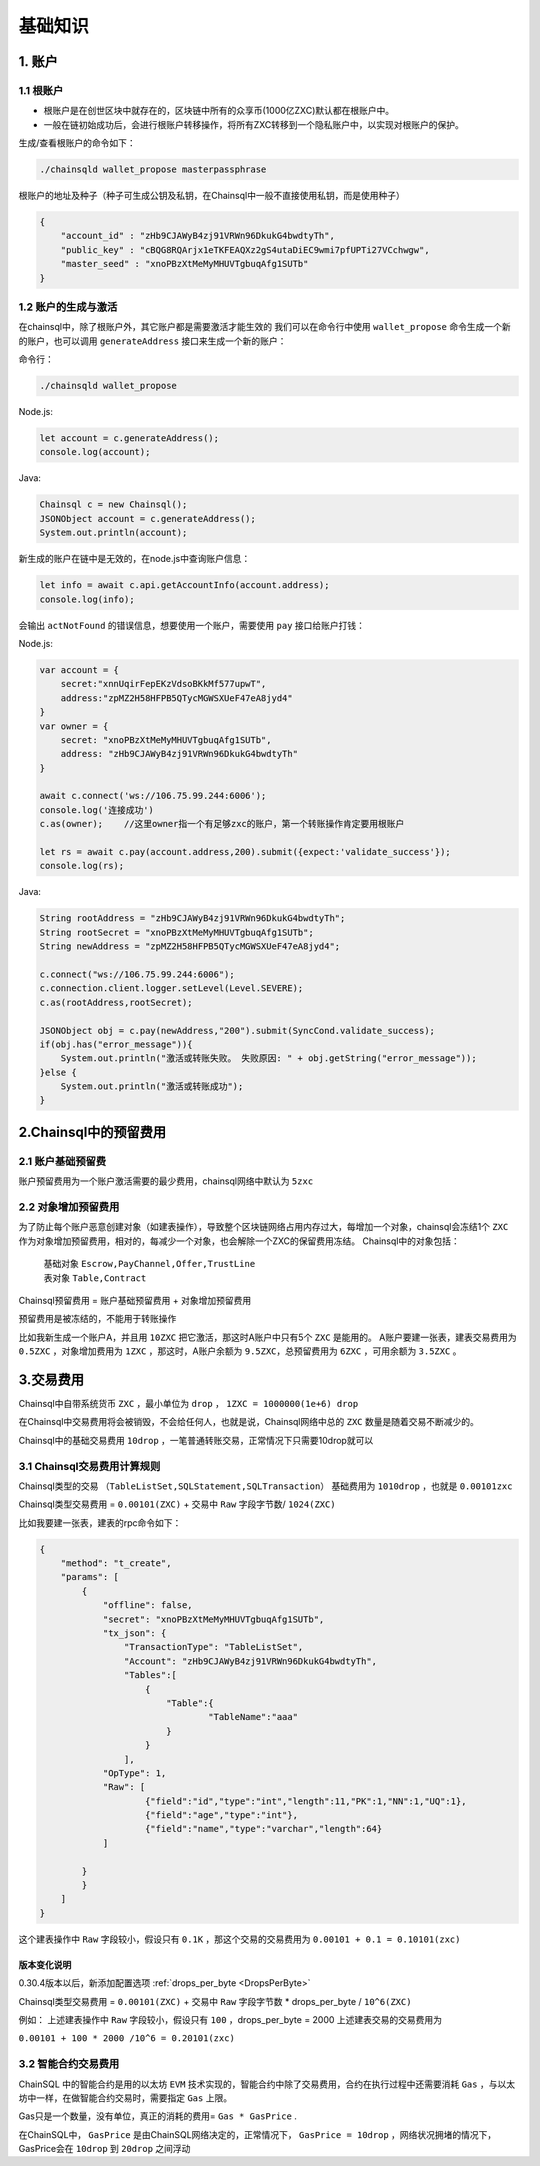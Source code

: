 ===================
基础知识
===================

1. 账户
==================

1.1 根账户
------------------

- 根账户是在创世区块中就存在的，区块链中所有的众享币(1000亿ZXC)默认都在根账户中。
- 一般在链初始成功后，会进行根账户转移操作，将所有ZXC转移到一个隐私账户中，以实现对根账户的保护。

生成/查看根账户的命令如下：

.. code-block:: bash

    ./chainsqld wallet_propose masterpassphrase

根账户的地址及种子（种子可生成公钥及私钥，在Chainsql中一般不直接使用私钥，而是使用种子）

.. code-block:: json

    {
        "account_id" : "zHb9CJAWyB4zj91VRWn96DkukG4bwdtyTh",
        "public_key" : "cBQG8RQArjx1eTKFEAQXz2gS4utaDiEC9wmi7pfUPTi27VCchwgw",
        "master_seed" : "xnoPBzXtMeMyMHUVTgbuqAfg1SUTb"
    }

1.2 账户的生成与激活
---------------------------

在chainsql中，除了根账户外，其它账户都是需要激活才能生效的
我们可以在命令行中使用  ``wallet_propose`` 命令生成一个新的账户，也可以调用  ``generateAddress`` 接口来生成一个新的账户：

命令行：

.. code-block:: bash

    ./chainsqld wallet_propose

Node.js:

.. code-block:: js

    let account = c.generateAddress();
    console.log(account);

Java:

.. code-block:: java

    Chainsql c = new Chainsql();
    JSONObject account = c.generateAddress();
    System.out.println(account);

新生成的账户在链中是无效的，在node.js中查询账户信息：

.. code-block:: js

    let info = await c.api.getAccountInfo(account.address);
    console.log(info);

会输出 ``actNotFound`` 的错误信息，想要使用一个账户，需要使用 ``pay`` 接口给账户打钱：

Node.js:

.. code-block:: js

    var account = {
        secret:"xnnUqirFepEKzVdsoBKkMf577upwT",
        address:"zpMZ2H58HFPB5QTycMGWSXUeF47eA8jyd4"
    }
    var owner = {
        secret: "xnoPBzXtMeMyMHUVTgbuqAfg1SUTb",
        address: "zHb9CJAWyB4zj91VRWn96DkukG4bwdtyTh"	
    }

    await c.connect('ws://106.75.99.244:6006');
    console.log('连接成功')
    c.as(owner);    //这里owner指一个有足够zxc的账户，第一个转账操作肯定要用根账户
            
    let rs = await c.pay(account.address,200).submit({expect:'validate_success'});
    console.log(rs);

Java:

.. code-block:: java

    String rootAddress = "zHb9CJAWyB4zj91VRWn96DkukG4bwdtyTh";
    String rootSecret = "xnoPBzXtMeMyMHUVTgbuqAfg1SUTb";
    String newAddress = "zpMZ2H58HFPB5QTycMGWSXUeF47eA8jyd4";

    c.connect("ws://106.75.99.244:6006");
    c.connection.client.logger.setLevel(Level.SEVERE);
    c.as(rootAddress,rootSecret);

    JSONObject obj = c.pay(newAddress,"200").submit(SyncCond.validate_success);
    if(obj.has("error_message")){
        System.out.println("激活或转账失败。 失败原因: " + obj.getString("error_message"));
    }else {
        System.out.println("激活或转账成功");
    }

2.Chainsql中的预留费用
================================

2.1 账户基础预留费
-------------------------------

账户预留费用为一个账户激活需要的最少费用，chainsql网络中默认为 ``5zxc``

2.2 对象增加预留费用
--------------------------------
为了防止每个账户恶意创建对象（如建表操作），导致整个区块链网络占用内存过大，每增加一个对象，chainsql会冻结1个 ``ZXC`` 作为对象增加预留费用，相对的，每减少一个对象，也会解除一个ZXC的保留费用冻结。
Chainsql中的对象包括：

 | 基础对象 ``Escrow,PayChannel,Offer,TrustLine``
 | 表对象 ``Table,Contract``

Chainsql预留费用 = 账户基础预留费用 + 对象增加预留费用

预留费用是被冻结的，不能用于转账操作

比如我新生成一个账户A，并且用 ``10ZXC`` 把它激活，那这时A账户中只有5个 ``ZXC`` 是能用的。
A账户要建一张表，建表交易费用为 ``0.5ZXC`` ，对象增加费用为 ``1ZXC`` ，那这时，A账户余额为 ``9.5ZXC``，总预留费用为 ``6ZXC`` ，可用余额为 ``3.5ZXC`` 。

3.交易费用
===================
Chainsql中自带系统货币 ``ZXC`` ，最小单位为 ``drop`` ， ``1ZXC = 1000000(1e+6) drop`` 

在Chainsql中交易费用将会被销毁，不会给任何人，也就是说，Chainsql网络中总的 ``ZXC`` 数量是随着交易不断减少的。

Chainsql中的基础交易费用 ``10drop`` ，一笔普通转账交易，正常情况下只需要10drop就可以

3.1 Chainsql交易费用计算规则
------------------------------------------------
Chainsql类型的交易 ``（TableListSet,SQLStatement,SQLTransaction）`` 基础费用为 ``1010drop`` ，也就是 ``0.00101zxc`` 

Chainsql类型交易费用 = ``0.00101(ZXC)`` + 交易中 ``Raw`` 字段字节数/ ``1024(ZXC)``

比如我要建一张表，建表的rpc命令如下：

.. code-block:: json

    {
        "method": "t_create",
        "params": [
            {
                "offline": false,
                "secret": "xnoPBzXtMeMyMHUVTgbuqAfg1SUTb",
                "tx_json": {
                    "TransactionType": "TableListSet",
                    "Account": "zHb9CJAWyB4zj91VRWn96DkukG4bwdtyTh",
                    "Tables":[
                        {
                            "Table":{
                                    "TableName":"aaa"
                            }
                        }
                    ],
                "OpType": 1,
                "Raw": [
                        {"field":"id","type":"int","length":11,"PK":1,"NN":1,"UQ":1},
                        {"field":"age","type":"int"},
                        {"field":"name","type":"varchar","length":64}
                ]
            
            }
            }
        ]
    }

这个建表操作中 ``Raw`` 字段较小，假设只有 ``0.1K`` ，那这个交易的交易费用为
``0.00101 + 0.1 = 0.10101(zxc)``

版本变化说明
+++++++++++++++++++++++++++++++++++++

0.30.4版本以后，新添加配置选项    :ref:`drops_per_byte <DropsPerByte>`  

Chainsql类型交易费用 = ``0.00101(ZXC)`` + 交易中 ``Raw`` 字段字节数 *  drops_per_byte / ``10^6(ZXC)``

例如： 上述建表操作中 ``Raw`` 字段较小，假设只有 ``100`` ，drops_per_byte = 2000 上述建表交易的交易费用为

``0.00101 + 100 * 2000 /10^6 = 0.20101(zxc)``

3.2 智能合约交易费用
-------------------------------
ChainSQL 中的智能合约是用的以太坊 ``EVM`` 技术实现的，智能合约中除了交易费用，合约在执行过程中还需要消耗 ``Gas`` ，与以太坊中一样，在做智能合约交易时，需要指定 ``Gas`` 上限。

Gas只是一个数量，没有单位，真正的消耗的费用= ``Gas * GasPrice`` .

在ChainSQL中， ``GasPrice`` 是由ChainSQL网络决定的，正常情况下， ``GasPrice = 10drop`` ，网络状况拥堵的情况下，GasPrice会在 ``10drop`` 到 ``20drop`` 之间浮动